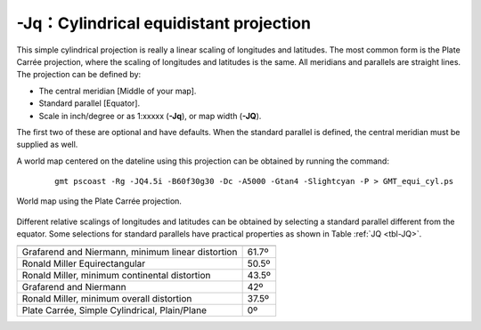 -Jq：Cylindrical equidistant projection
=======================================

This simple cylindrical projection is really a linear scaling of
longitudes and latitudes. The most common form is the Plate Carrée
projection, where the scaling of longitudes and latitudes is the same.
All meridians and parallels are straight lines. The projection can be
defined by:

-  The central meridian [Middle of your map].

-  Standard parallel [Equator].

-  Scale in inch/degree or as 1:xxxxx (**-Jq**), or map width (**-JQ**).

The first two of these are optional and have defaults. When the standard
parallel is defined, the central meridian must be supplied as well.

A world map centered on the dateline using this projection can be
obtained by running the command:

   ::

    gmt pscoast -Rg -JQ4.5i -B60f30g30 -Dc -A5000 -Gtan4 -Slightcyan -P > GMT_equi_cyl.ps

.. figure:: /images/GMT_equi_cyl.*
   :width: 500 px
   :align: center

   World map using the Plate Carrée projection.


Different relative scalings of longitudes and latitudes can be obtained
by selecting a standard parallel different from the equator. Some
selections for standard parallels have practical properties as shown in
Table :ref:`JQ <tbl-JQ>`.

.. _tbl-JQ:

.. table::

   +-----------------------------------------------------+--------+
   +=====================================================+========+
   | Grafarend and Niermann, minimum linear distortion   | 61.7º  |
   +-----------------------------------------------------+--------+
   | Ronald Miller Equirectangular                       | 50.5º  |
   +-----------------------------------------------------+--------+
   | Ronald Miller, minimum continental distortion       | 43.5º  |
   +-----------------------------------------------------+--------+
   | Grafarend and Niermann                              | 42º    |
   +-----------------------------------------------------+--------+
   | Ronald Miller, minimum overall distortion           | 37.5º  |
   +-----------------------------------------------------+--------+
   | Plate Carrée, Simple Cylindrical, Plain/Plane       | 0º     |
   +-----------------------------------------------------+--------+
